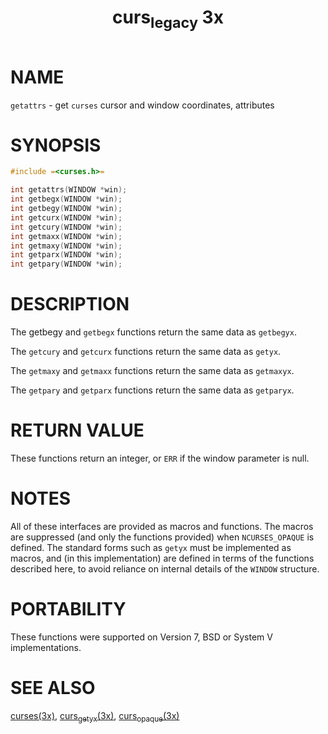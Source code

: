 #+TITLE: curs_legacy 3x
#+AUTHOR:
#+LANGUAGE: en
#+STARTUP: showall

* NAME

  =getattrs= - get =curses= cursor and window coordinates, attributes

* SYNOPSIS

  #+BEGIN_SRC c
    #include =<curses.h>=

    int getattrs(WINDOW *win);
    int getbegx(WINDOW *win);
    int getbegy(WINDOW *win);
    int getcurx(WINDOW *win);
    int getcury(WINDOW *win);
    int getmaxx(WINDOW *win);
    int getmaxy(WINDOW *win);
    int getparx(WINDOW *win);
    int getpary(WINDOW *win);
  #+END_SRC

* DESCRIPTION

  The getbegy and =getbegx= functions return the same data as
  =getbegyx=.

  The =getcury= and =getcurx= functions return the same data as =getyx=.

  The =getmaxy= and =getmaxx= functions return the same data as
  =getmaxyx=.

  The =getpary= and =getparx= functions return the same data as
  =getparyx=.

* RETURN VALUE

  These functions return an integer, or =ERR= if the window parameter
  is null.

* NOTES

  All of these interfaces are provided as macros and functions.  The
  macros are suppressed (and only the functions provided) when
  =NCURSES_OPAQUE= is defined.  The standard forms such as =getyx=
  must be implemented as macros, and (in this implementation) are
  defined in terms of the functions described here, to avoid reliance
  on internal details of the =WINDOW= structure.

* PORTABILITY

  These functions were supported on Version 7, BSD or System V
  implementations.

* SEE ALSO

  [[file:ncurses.3x.org][curses(3x)]], [[file:curs_getyx.3x.org][curs_getyx(3x)]], [[file:curs_opaque.3x.org][curs_opaque(3x)]]
